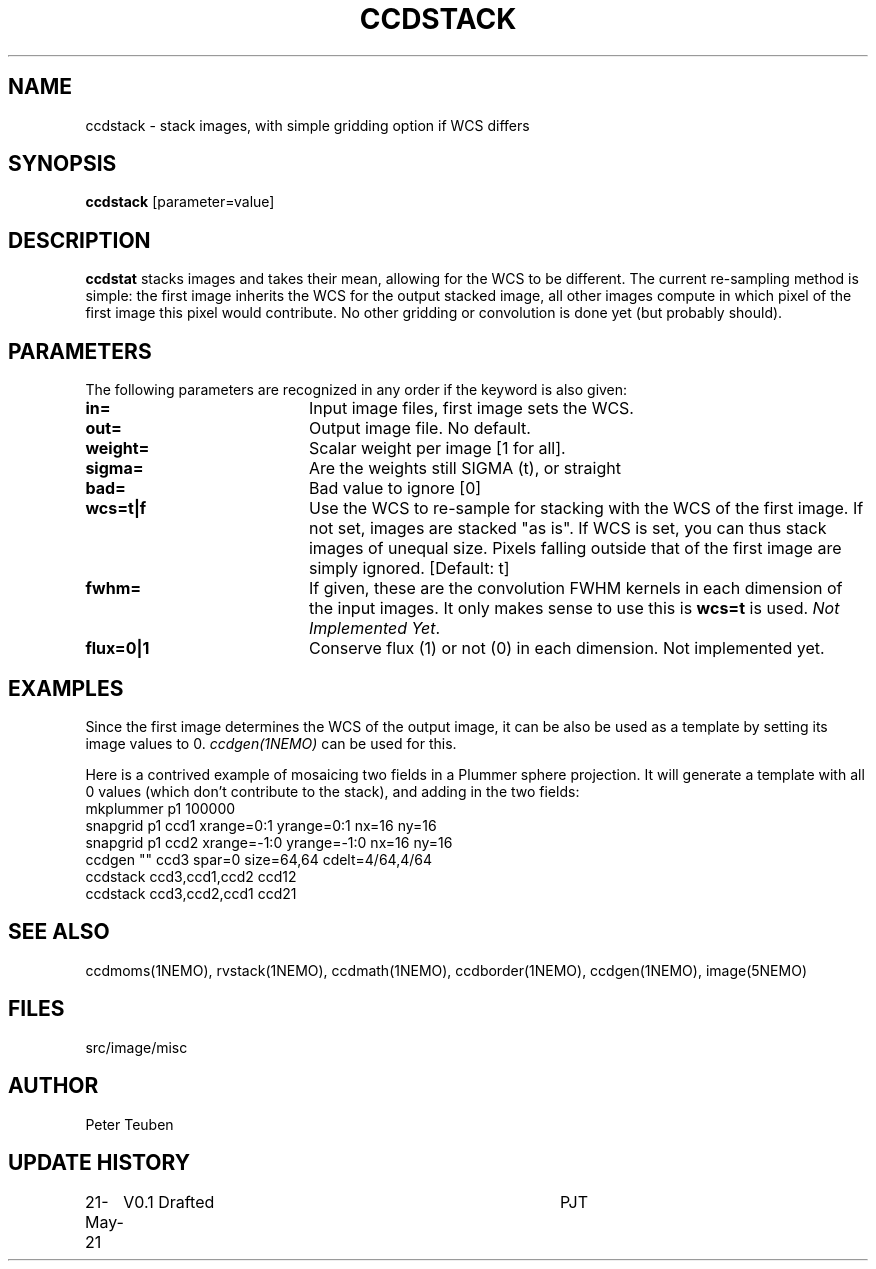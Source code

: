 .TH CCDSTACK 1NEMO "23 May 2021"

.SH "NAME"
ccdstack \- stack images, with simple gridding option if WCS differs

.SH "SYNOPSIS"
\fBccdstack\fP [parameter=value]

.SH "DESCRIPTION"
\fBccdstat\fP stacks images and takes their mean, allowing for the WCS to be different.
The current re-sampling method is simple:  the first image inherits the WCS for the
output stacked image, all other images compute in which pixel of the first image this
pixel would contribute. No other gridding or convolution is done yet (but probably should).

.SH "PARAMETERS"
The following parameters are recognized in any order if the keyword
is also given:
.TP 20
\fBin=\fP
Input image files, first image sets the WCS.
.TP
\fBout=\fP
Output image file. No default.
.TP
\fBweight=\fP
Scalar weight per image [1 for all].
.TP
\fBsigma=\fP
Are the weights still SIGMA (t), or straight
.TP
\fBbad=\fP
Bad value to ignore [0]
.TP
\fBwcs=t|f\fP
Use the WCS to re-sample for stacking with the WCS of the first image.
If not set, images are stacked "as is". If WCS is set, you can thus
stack images of unequal size. Pixels falling outside that of the first
image are simply ignored.
[Default: t]
.TP
\fBfwhm=\fP
If given, these are the convolution FWHM kernels in each dimension of the
input images. It only makes sense to use this is \fBwcs=t\fP is used.
\fINot Implemented Yet\fP.
.TP
\fBflux=0|1\fP
Conserve flux (1) or not (0) in each dimension. Not implemented yet.

.SH "EXAMPLES"
Since the first image determines the WCS of the output image, it can be
also be used as a template by setting its image values to 0. 
\fIccdgen(1NEMO)\fP can be used for this.
.PP
Here is a contrived example of mosaicing two fields in a Plummer sphere
projection. It will generate a template with all 0 values (which don't
contribute to the stack), and adding in the two fields:
.nf
    mkplummer p1 100000
    snapgrid p1 ccd1 xrange=0:1 yrange=0:1    nx=16 ny=16
    snapgrid p1 ccd2 xrange=-1:0 yrange=-1:0  nx=16 ny=16
    ccdgen "" ccd3 spar=0 size=64,64 cdelt=4/64,4/64
    ccdstack ccd3,ccd1,ccd2 ccd12
    ccdstack ccd3,ccd2,ccd1 ccd21
.fi



.SH "SEE ALSO"
ccdmoms(1NEMO), rvstack(1NEMO), ccdmath(1NEMO), ccdborder(1NEMO), ccdgen(1NEMO),
image(5NEMO)

.SH "FILES"
src/image/misc

.SH "AUTHOR"
Peter Teuben

.SH "UPDATE HISTORY"
.nf
.ta +1.0i +4.0i
21-May-21	V0.1 Drafted	PJT
.fi
